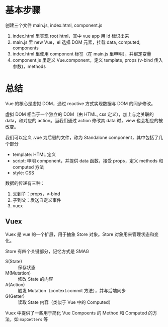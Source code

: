 * 基本步骤

创建三个文件 main.js, index.html, component.js
1. index.html 里实现 root html，其中 vue app 用 id 标识出来
2. main.js 里 new Vue，el 选择 DOM 元素，挂载 data, computed, components
3. index.html 里使用 component 标签（在 main.js 里申明），并绑定变量
4. component.js 里定义 Vue.component，定义 template, props (v-bind 传入参数)，methods

* 总结

Vue 的核心是虚拟 DOM，通过 reactive 方式实现数据与 DOM 的同步修改。

虚拟 DOM 相当于一个独立的 DOM（由 HTML, css 定义），加上与之关联的 data，和对应的 action。当我们通过 action 修改其 data 时，view 也会相应的被改变。

我们可以定义 .vue 为后缀的文件，称为 Standalone component，其中包括了几个部分
- template: HTML 定义
- script: 申明 component，并提供 data 函数，接受 props，定义 methods 和 computed 方法
- style: CSS

数据的传递有三种：
1. 父到子：props，v-bind
2. 子到父：发送自定义事件
3. vuex

** Vuex

Vuex 是 vue 的一个扩展，用于抽象 Store 对象。Store 对象用来管理状态和变化。

Store 有四个关键部分，记忆方式是 SMAG
- S(State) :: 保存状态
- M(Mutation) :: 修改 State 的内容
- A(Action) :: 触发 Mutation（context.commit 方法），并与后端同步
- G(Getter) :: 读取 State 内容（类似于 Vue 中的 Computed）

Vuex 中提供了一些用于简化 Vue Compoents 的 Method 和 Computed 的方法，如 =mapGetters= 等
